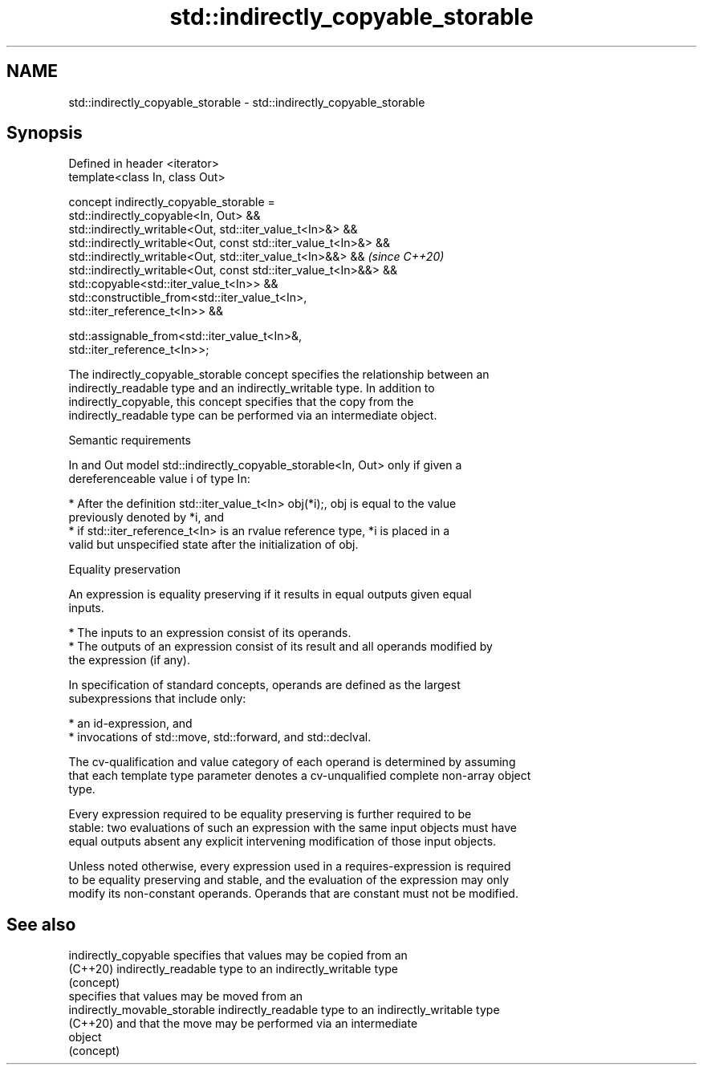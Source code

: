 .TH std::indirectly_copyable_storable 3 "2021.11.17" "http://cppreference.com" "C++ Standard Libary"
.SH NAME
std::indirectly_copyable_storable \- std::indirectly_copyable_storable

.SH Synopsis
   Defined in header <iterator>
   template<class In, class Out>

   concept indirectly_copyable_storable =
       std::indirectly_copyable<In, Out> &&
       std::indirectly_writable<Out, std::iter_value_t<In>&> &&
       std::indirectly_writable<Out, const std::iter_value_t<In>&> &&
       std::indirectly_writable<Out, std::iter_value_t<In>&&> &&          \fI(since C++20)\fP
       std::indirectly_writable<Out, const std::iter_value_t<In>&&> &&
       std::copyable<std::iter_value_t<In>> &&
       std::constructible_from<std::iter_value_t<In>,
   std::iter_reference_t<In>> &&

       std::assignable_from<std::iter_value_t<In>&,
   std::iter_reference_t<In>>;

   The indirectly_copyable_storable concept specifies the relationship between an
   indirectly_readable type and an indirectly_writable type. In addition to
   indirectly_copyable, this concept specifies that the copy from the
   indirectly_readable type can be performed via an intermediate object.

   Semantic requirements

   In and Out model std::indirectly_copyable_storable<In, Out> only if given a
   dereferenceable value i of type In:

     * After the definition std::iter_value_t<In> obj(*i);, obj is equal to the value
       previously denoted by *i, and
     * if std::iter_reference_t<In> is an rvalue reference type, *i is placed in a
       valid but unspecified state after the initialization of obj.

   Equality preservation

   An expression is equality preserving if it results in equal outputs given equal
   inputs.

     * The inputs to an expression consist of its operands.
     * The outputs of an expression consist of its result and all operands modified by
       the expression (if any).

   In specification of standard concepts, operands are defined as the largest
   subexpressions that include only:

     * an id-expression, and
     * invocations of std::move, std::forward, and std::declval.

   The cv-qualification and value category of each operand is determined by assuming
   that each template type parameter denotes a cv-unqualified complete non-array object
   type.

   Every expression required to be equality preserving is further required to be
   stable: two evaluations of such an expression with the same input objects must have
   equal outputs absent any explicit intervening modification of those input objects.

   Unless noted otherwise, every expression used in a requires-expression is required
   to be equality preserving and stable, and the evaluation of the expression may only
   modify its non-constant operands. Operands that are constant must not be modified.

.SH See also

   indirectly_copyable         specifies that values may be copied from an
   (C++20)                     indirectly_readable type to an indirectly_writable type
                               (concept)
                               specifies that values may be moved from an
   indirectly_movable_storable indirectly_readable type to an indirectly_writable type
   (C++20)                     and that the move may be performed via an intermediate
                               object
                               (concept)
